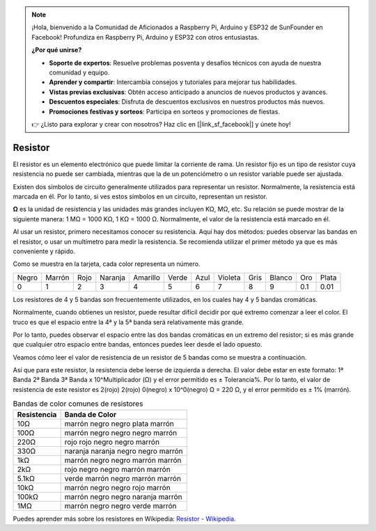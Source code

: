 .. note::

    ¡Hola, bienvenido a la Comunidad de Aficionados a Raspberry Pi, Arduino y ESP32 de SunFounder en Facebook! Profundiza en Raspberry Pi, Arduino y ESP32 con otros entusiastas.

    **¿Por qué unirse?**

    - **Soporte de expertos**: Resuelve problemas posventa y desafíos técnicos con ayuda de nuestra comunidad y equipo.
    - **Aprender y compartir**: Intercambia consejos y tutoriales para mejorar tus habilidades.
    - **Vistas previas exclusivas**: Obtén acceso anticipado a anuncios de nuevos productos y avances.
    - **Descuentos especiales**: Disfruta de descuentos exclusivos en nuestros productos más nuevos.
    - **Promociones festivas y sorteos**: Participa en sorteos y promociones de fiestas.

    👉 ¿Listo para explorar y crear con nosotros? Haz clic en [|link_sf_facebook|] y únete hoy!

.. _cpn_resistor:

Resistor
============

.. image:: img/resistor.png
    :width: 300

El resistor es un elemento electrónico que puede limitar la corriente de rama.
Un resistor fijo es un tipo de resistor cuya resistencia no puede ser cambiada, mientras que la de un potenciómetro o un resistor variable puede ser ajustada.

Existen dos símbolos de circuito generalmente utilizados para representar un resistor. Normalmente, la resistencia está marcada en él. Por lo tanto, si ves estos símbolos en un circuito, representan un resistor.

.. image:: img/resistor_symbol.png
    :width: 400

**Ω** es la unidad de resistencia y las unidades más grandes incluyen KΩ, MΩ, etc.
Su relación se puede mostrar de la siguiente manera: 1 MΩ = 1000 KΩ, 1 KΩ = 1000 Ω. Normalmente, el valor de la resistencia está marcado en él.

Al usar un resistor, primero necesitamos conocer su resistencia. Aquí hay dos métodos: puedes observar las bandas en el resistor, o usar un multímetro para medir la resistencia. Se recomienda utilizar el primer método ya que es más conveniente y rápido.

.. image:: img/resistance_card.jpg

Como se muestra en la tarjeta, cada color representa un número.

.. list-table::

   * - Negro
     - Marrón
     - Rojo
     - Naranja
     - Amarillo
     - Verde
     - Azul
     - Violeta
     - Gris
     - Blanco
     - Oro
     - Plata
   * - 0
     - 1
     - 2
     - 3
     - 4
     - 5
     - 6
     - 7
     - 8
     - 9
     - 0.1
     - 0.01

Los resistores de 4 y 5 bandas son frecuentemente utilizados, en los cuales hay 4 y 5 bandas cromáticas.

Normalmente, cuando obtienes un resistor, puede resultar difícil decidir por qué extremo comenzar a leer el color.
El truco es que el espacio entre la 4ª y la 5ª banda será relativamente más grande.

Por lo tanto, puedes observar el espacio entre las dos bandas cromáticas en un extremo del resistor;
si es más grande que cualquier otro espacio entre bandas, entonces puedes leer desde el lado opuesto.

Veamos cómo leer el valor de resistencia de un resistor de 5 bandas como se muestra a continuación.

.. image:: img/220ohm.jpg
    :width: 500

Así que para este resistor, la resistencia debe leerse de izquierda a derecha.
El valor debe estar en este formato: 1ª Banda 2ª Banda 3ª Banda x 10^Multiplicador (Ω) y el error permitido es ± Tolerancia%.
Por lo tanto, el valor de resistencia de este resistor es 2(rojo) 2(rojo) 0(negro) x 10^0(negro) Ω = 220 Ω,
y el error permitido es ± 1% (marrón).

.. list-table:: Bandas de color comunes de resistores
    :header-rows: 1

    * - Resistencia 
      - Banda de Color  
    * - 10Ω   
      - marrón negro negro plata marrón
    * - 100Ω   
      - marrón negro negro negro marrón
    * - 220Ω 
      - rojo rojo negro negro marrón
    * - 330Ω 
      - naranja naranja negro negro marrón
    * - 1kΩ 
      - marrón negro negro marrón marrón
    * - 2kΩ 
      - rojo negro negro marrón marrón
    * - 5.1kΩ 
      - verde marrón negro marrón marrón
    * - 10kΩ 
      - marrón negro negro rojo marrón 
    * - 100kΩ 
      - marrón negro negro naranja marrón 
    * - 1MΩ 
      - marrón negro negro verde marrón 

Puedes aprender más sobre los resistores en Wikipedia: `Resistor - Wikipedia <https://en.wikipedia.org/wiki/Resistor>`_.

